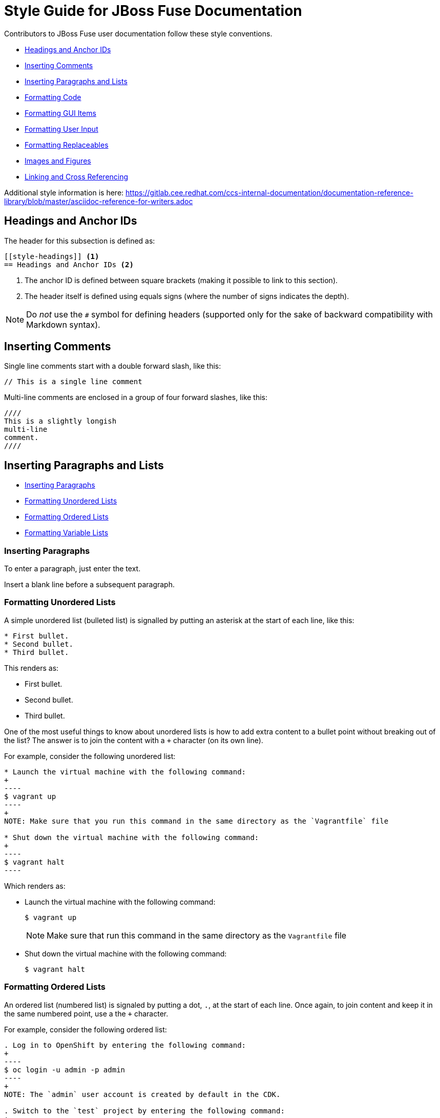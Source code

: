 // Enable icons instead of text in admonitions (TIP, NOTE, and so on)
:icons:
:source-highlighter: pygments

[[style]]
= Style Guide for JBoss Fuse Documentation

Contributors to JBoss Fuse user documentation follow these style conventions. 

* <<style-headings>> 
* <<style-comments>>
* <<style-blocks>> 
* <<style-code>>
* <<style-gui>> 
* <<style-user-input>>
* <<formatting-replaceables>>
* <<style-images>>
* <<style-linking>> 

Additional style information is here:
https://gitlab.cee.redhat.com/ccs-internal-documentation/documentation-reference-library/blob/master/asciidoc-reference-for-writers.adoc 

[[style-headings]]
== Headings and Anchor IDs
The header for this subsection is defined as:

....
[[style-headings]] <1>
== Headings and Anchor IDs <2>
....

<1> The anchor ID is defined between square brackets (making it possible to link to this section).
<2> The header itself is defined using equals signs (where the number of signs indicates the depth).

NOTE: Do _not_ use the `#` symbol for defining headers (supported only for 
  the sake of backward compatibility with Markdown syntax).

[[style-comments]]
== Inserting Comments
// This is a single line comment
Single line comments start with a double forward slash, like this:
....
// This is a single line comment
....

Multi-line comments are enclosed in a group of four forward slashes, like this:
....
////
This is a slightly longish
multi-line
comment.
////
....

[[style-blocks]]
== Inserting Paragraphs and Lists

* <<style-blocks-paras>>
* <<style-blocks-itemized-list>>
* <<style-blocks-ordered-list>>
* <<style-blocks-variable-list>>

[[style-blocks-paras]]
=== Inserting Paragraphs
To enter a paragraph, just enter the text. 

Insert a blank line before a subsequent paragraph. 


[[style-blocks-itemized-list]]
=== Formatting Unordered Lists
A simple unordered list (bulleted list) is signalled by putting an asterisk at the start of each line, like this:

....
* First bullet.
* Second bullet.
* Third bullet.
....

This renders as:

====
* First bullet.
* Second bullet.
* Third bullet.
====

One of the most useful things to know about unordered lists is how to add extra content to a bullet point without breaking out of the list?
The answer is to join the content with a `+` character (on its own line).

For example, consider the following unordered list:

....
* Launch the virtual machine with the following command:
+
----
$ vagrant up
----
+
NOTE: Make sure that you run this command in the same directory as the `Vagrantfile` file

* Shut down the virtual machine with the following command:
+
----
$ vagrant halt
----
....

Which renders as:

====
* Launch the virtual machine with the following command:
+
----
$ vagrant up
----
+
NOTE: Make sure that run this command in the same directory as the `Vagrantfile` file

* Shut down the virtual machine with the following command:
+
----
$ vagrant halt
----
====

[[style-blocks-ordered-list]]
=== Formatting Ordered Lists
An ordered list (numbered list) is signaled by putting a dot, `.`, at the start of each line. Once again, to join content and keep it in the same numbered point, use a the `+` character.

For example, consider the following ordered list:

....
. Log in to OpenShift by entering the following command:
+
----
$ oc login -u admin -p admin
----
+
NOTE: The `admin` user account is created by default in the CDK.

. Switch to the `test` project by entering the following command:
+
----
$ oc project test
----
....

Which renders as:

====
. Log in to OpenShift by entering the following command:
+
----
$ oc login -u admin -p admin
----
+
NOTE: The `admin` user account is created by default in the CDK.

. Switch to the `test` project by entering the following command:
+
----
$ oc project test
----
====

[[style-blocks-variable-list]]
=== Formatting Variable Lists
The variable list is a great layout to use when you need to present a list of terms and associated descriptions (and is often a superior alternative to using a bulleted list).

For example, consider the following variable list:

....
OpenShift client:: If you are using the CDK, the `oc` client tool can conveniently be installed as follows:
+
----
$ vagrant service-manager install-cli openshift
----

Docker client:: If you are using the CDK, the `docker` client tool can conveniently be installed as follows:
+
----
$ vagrant service-manager install-cli docker
----
....

Which renders as:

====
OpenShift client:: If you are using the CDK, the `oc` client tool can conveniently be installed as follows:
+
----
$ vagrant service-manager install-cli openshift
----

Docker client:: If you are using the CDK, the `docker` client tool can conveniently be installed as follows:
+
----
$ vagrant service-manager install-cli docker
----
====

[[style-code]]
== Formatting Code
* <<style-code-inline>> 
* <<style-code-listing-notitle>>
* <<style-code-listing-title>> 
* <<style-code-callouts>>
* <<style-code-listing-attribute-sub>>

[[style-code-inline]]
=== Formatting Inline Code
Use backticks to enclose inline code.

For example, to start the fuse container, enter the `./bin/fuse` command.

----
For example, to start the fuse container, enter the `./bin/fuse` command.
----

You can use `_underscores inside backticks_` or `*asterisks inside backticks*`. But if you prefer the underscore or asterisk to be shown literally, `\_escape the first one with a backslash_`.

----
You can use `_underscores inside backticks_` or `*asterisks inside backticks*`. But if you prefer the underscore or asterisk to be shown literally, `\_escape the first one with a backslash_`.
----


[[style-code-listing-notitle]]
=== Providing Code Blocks without Titles
You _could_ create a code listing by putting spaces at the start of 
each line of code, but _this approach is deprecated._

It is much better to delimit a code block by putting a line with four hyphens `----` at the beginning and end of the listing, like this:

....
----
oc login -u admin -p admin
----
....

Which renders as:
====
----
oc login -u admin -p admin
----
====

If you are presenting a snippet of XML code, it is strongly recommended to switch on syntax highlighting, like this:

....
[source,xml]
----
<repositories>
  <repository>
    <id>foo</id>
  </repository>
</repositories>
----
....

Which renders as:

====
[source,xml]
----
<repositories>
  <repository>
    <id>foo</id>
  </repository>
</repositories>
----
====

Likewise, for Java code snippets it is highly recommended to switch on syntax highlighting like this:

....
[source,java]
----
class FooBar {
  int getNumberOfFoos();
  void setNumberOfFoos();
}
----
....

Which renders as:

====
[source,java]
----
class FooBar {
  int getNumberOfFoos();
  void setNumberOfFoos();
}
----
====

[[style-code-listing-title]]
=== Adding Titles to Code Blocks
To define a code listing with a title, precede it with a title line like `.This is a Code Example`.
And if you are giving a code listing a title, it is generally a good idea to assign an anchor ID (between `[[` and `]]`) as well and to put it in a generic block (enclosed in `====` lines). For example:

....
[[style-code-xml-example]]
.Code Caption
====
[source,xml]
----
<repositories>
  <repository>
    <id>foo</id>
  </repository>
</repositories>
----
====
....

Which renders as:

[[style-code-xml-example]]
.Code Caption
====
[source,xml]
----
<repositories>
  <repository>
    <id>foo</id>
  </repository>
</repositories>
----
====

And because you have given the listing an anchor ID, you can easily cross-reference the <<style-code-xml-example>>.


[[style-code-callouts]]
=== Formatting Code Blocks That Have Callouts and Replaceables
Sometimes a code listing uses callouts and also italics for replaceables. 
To be able to insert callouts and also preserve italics, 
insert `[subs="+quotes"]` before the code listing. 

[[style-code-listing-attribute-sub]]
=== Substituting Attributes in Code Blocks
There are circumstances where it can be useful to substitutes attribute 
values inside code listings.
By default, this is not possible because the curly braces, `{}`, are 
  interpreted literally inside a code listing.
But if you specify `[subs="attributes"]` at the start of the listing, 
attribute substitution _is_ performed. For example:

....
[subs="attributes"]
----
mvn archetype:generate \
  -DarchetypeCatalog={archetype-catalog} \
  -DarchetypeGroupId=org.jboss.fuse.fis.archetypes \
  -DarchetypeArtifactId=spring-boot-camel-archetype \
  -DarchetypeVersion={archetype-version}
----
....

Which renders as:

:archetype-version: 2.2.180.fuse-000003
:archetype-catalog: https://repository.jboss.org/nexus/content/groups/ea/archetype-catalog.xml

[subs="attributes"]
----
mvn archetype:generate \
  -DarchetypeCatalog={archetype-catalog} \
  -DarchetypeGroupId=org.jboss.fuse.fis.archetypes \
  -DarchetypeArtifactId=spring-boot-camel-archetype \
  -DarchetypeVersion={archetype-version}
----

[[style-gui]]
== Formatting GUI Items

Enclose GUI items in asterisks. This includes menu selections, 
dialog titles, button labels, popup selections and any other text that 
appears in a GUI. The asterisks make the item appear in bold font. 

To format a sequence of selections, separate the items with a hyphen
followed by a greater than symbol. For example:

----
Select *File* -> *Open* -> *New*
----

This renders as:

Select *File* -> *Open* -> *New*

[[style-user-input]]
== Formatting User Input

Indicate user input with bold and monospace. For example, enter this:

----
In the *Name* field, enter `*Twitter*`.
----

To render this:

In the *Name* field, enter `*Twitter*`.

[[formatting-replaceables]]
== Formatting Replaceables

A replaceable is a variable or placeholder in text, a 
file path, a command or a code listing. The user must replace the 
replaceable with a valid value. 

[[formatting-references-to-fuse-installation-directory]]
=== Formatting References to Fuse Installation Directory

References to the Fuse installation directory are often replaceables.
Format them as follows:

* All capitals
* Italics
* Monospace font
* Two words with an underscore between them
* Without a dollar sign at the beginning

To use a replaceable to reference the Fuse installation directory, enter
the following:
----
`_FUSE_HOME_`
----
This renders as:  

`_FUSE_HOME_`

See also <<style-code-callouts>>.

[[style-images]]
== Images and Figures

[[style-images-inline]]
=== Inline Image

[[style-images-nocaption]]
=== Image without Caption

[[style-images-caption]]
=== Image with Caption

[[style-linking]]
== Linking and Cross Referencing
This section gives some recommendations for hyperlinking (HTTP link to an external resource) and cross referencing (linking to a location in the same book or in a different book in the same library).

[[style-linking-url]]
=== Hyperlinks
Creating a hyperlink (HTTP URL) in AsciiDoc could not be simpler.
HTTP URLs and HTTPS URLs (and a few other URL schemes) are automatically converted to hyperlinks.

For example, the following HTTP URL:

....
https://camel.apache.org/rest-dsl.html
....

Renders as:

https://camel.apache.org/rest-dsl.html

If you want to specify the link text, just add square braces at the end of the URL. For example:

....
https://camel.apache.org/rest-dsl.html[REST DSL upstream documentation]
....

Which renders as:

https://camel.apache.org/rest-dsl.html[REST DSL upstream documentation]

You can optionally prefix the HTTP URL with `link:` (as in `link:https://camel.apache.org/rest-dsl.html`), but it's _not_ necessary.

[[style-linking-xref]]
=== Cross Referencing within the Same Book
To cross reference a location within the same book, all you need is the anchor 
ID of the location (which could be a section, code example, figure, and so on). 
There are two alternative syntaxes for defining a cross-reference and they 
are both equally good.

For example, here are two links to the same location with anchor ID `style-code-xml-example`:

....
See <<style-code-xml-example>>

See xref:style-code-xml-example[]
....

Which render as:

====
See <<style-code-xml-example>>

See xref:style-code-xml-example[]
====

If you want AsciiDoc to provide the link text automatically, you must be 
careful how you position the anchor ID at the target location.
Make sure that the anchor ID appears just before the title of the 
item you are referencing. For example, this is the right way to add t
he anchor to a code example:

....
[[style-code-xml-example]]
.Code Caption
====
[source,xml]
----
<repositories>
  <repository>
    <id>foo</id>
  </repository>
</repositories>
----
====
....

You might come across a variant of the cross reference syntax that includes the file name of the location you want to reference, as follows:

....
See <<style_guide.adoc#style-code-xml-example>>
....


_Do not use this syntax to reference a location in the same book!_
It looks like a plausible thing to do, if the target location is in a different file.
But it is bad, because it means that any time you move or rename the file, all of its associated cross references will be broken. It is not necessary to include the file name anyway, because when you build the whole book AsciiDoc will be able to resolve the cross references (even without the file name).

[[style-structure]]
== Document Structure and Includes

=== Indexes

To include an index in the generated document, add the following at the end of the `master.adoc file`:

----
[index, id='ix01']
= Index: value
----

This assumes that there are index entries in the source files. 
